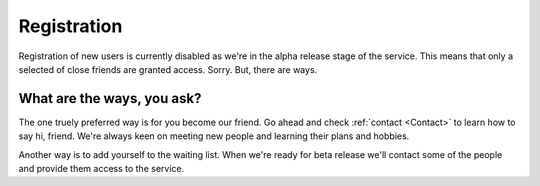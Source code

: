 Registration
============

Registration of new users is currently disabled as we're in the alpha release stage of the service.
This means that only a selected of close friends are granted access. Sorry. But, there are ways.

What are the ways, you ask?
---------------------------

The one truely preferred way is for you become our friend. Go ahead and check :ref:`contact <Contact>` to learn how to say hi, friend.
We're always keen on meeting new people and learning their plans and hobbies.

Another way is to add yourself to the waiting list. When we're ready for beta release we'll contact some of the people
and provide them access to the service. 

